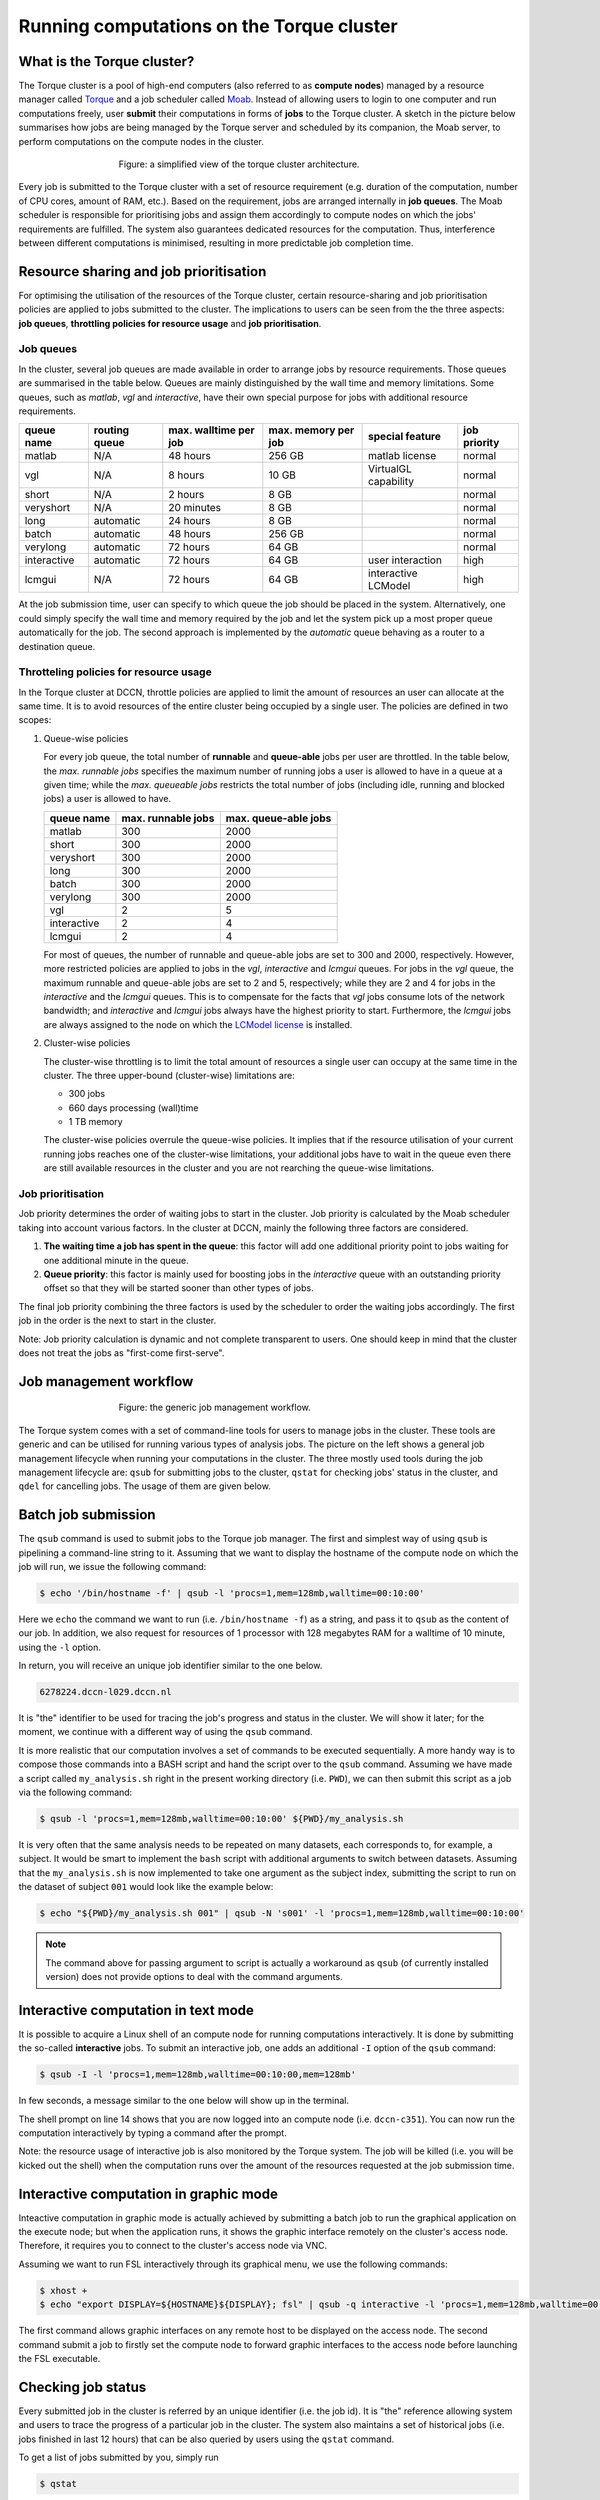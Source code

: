 Running computations on the Torque cluster
******************************************

What is the Torque cluster?
===========================

The Torque cluster is a pool of high-end computers (also referred to as **compute nodes**) managed by a resource manager called `Torque <http://www.adaptivecomputing.com/products/open-source/torque/>`_ and a job scheduler called `Moab <http://www.adaptivecomputing.com/products/hpc-products/moab-hpc-basic-edition/>`_. Instead of allowing users to login to one computer and run computations freely, user **submit** their computations in forms of **jobs** to the Torque cluster.  A sketch in the picture below summarises how jobs are being managed by the Torque server and scheduled by its companion, the Moab server, to perform computations on the compute nodes in the cluster.

.. figure:: figures/torque_moab_arch.png
    :figwidth: 60%
    :align: center

    Figure: a simplified view of the torque cluster architecture.

Every job is submitted to the Torque cluster with a set of resource requirement (e.g. duration of the computation, number of CPU cores, amount of RAM, etc.).  Based on the requirement, jobs are arranged internally in **job queues**. The Moab scheduler is responsible for prioritising jobs and assign them accordingly to compute nodes on which the jobs' requirements are fulfilled. The system also guarantees dedicated resources for the computation. Thus, interference between different computations is minimised, resulting in more predictable job completion time.

Resource sharing and job prioritisation
=======================================

For optimising the utilisation of the resources of the Torque cluster, certain resource-sharing and job prioritisation policies are applied to jobs submitted to the cluster.  The implications to users can be seen from the the three aspects: **job queues**, **throttling policies for resource usage** and **job prioritisation**.

Job queues
----------

In the cluster, several job queues are made available in order to arrange jobs by resource requirements.  Those queues are summarised in the table below. Queues are mainly distinguished by the wall time and memory limitations.  Some queues, such as *matlab*, *vgl* and *interactive*, have their own special purpose for jobs with additional resource requirements.

+------------+---------------+-----------------------+---------------------+----------------------+--------------+
| queue name | routing queue | max. walltime per job | max. memory per job | special feature      | job priority |
+============+===============+=======================+=====================+======================+==============+
| matlab     | N/A           | 48 hours              | 256 GB              | matlab license       | normal       |
+------------+---------------+-----------------------+---------------------+----------------------+--------------+
| vgl        | N/A           |  8 hours              |  10 GB              | VirtualGL capability | normal       |
+------------+---------------+-----------------------+---------------------+----------------------+--------------+
| short      | N/A           |  2 hours              |   8 GB              |                      | normal       |
+------------+---------------+-----------------------+---------------------+----------------------+--------------+
| veryshort  | N/A           | 20 minutes            |   8 GB              |                      | normal       |
+------------+---------------+-----------------------+---------------------+----------------------+--------------+
| long       | automatic     | 24 hours              |   8 GB              |                      | normal       |
+------------+---------------+-----------------------+---------------------+----------------------+--------------+
| batch      | automatic     | 48 hours              | 256 GB              |                      | normal       |
+------------+---------------+-----------------------+---------------------+----------------------+--------------+
| verylong   | automatic     | 72 hours              |  64 GB              |                      | normal       |
+------------+---------------+-----------------------+---------------------+----------------------+--------------+
| interactive| automatic     | 72 hours              |  64 GB              | user interaction     | high         |
+------------+---------------+-----------------------+---------------------+----------------------+--------------+
| lcmgui     | N/A           | 72 hours              |  64 GB              | interactive LCModel  | high         |
+------------+---------------+-----------------------+---------------------+----------------------+--------------+

At the job submission time, user can specify to which queue the job should be placed in the system. Alternatively, one could simply specify the wall time and memory required by the job and let the system pick up a most proper queue automatically for the job.  The second approach is implemented by the *automatic* queue behaving as a router to a destination queue.

Throtteling policies for resource usage
---------------------------------------

In the Torque cluster at DCCN, throttle policies are applied to limit the amount of resources an user can allocate at the same time.  It is to avoid resources of the entire cluster being occupied by a single user.  The policies are defined in two scopes:

#. Queue-wise policies

   For every job queue, the total number of **runnable** and **queue-able** jobs per user are throttled.  In the table below, the *max. runnable jobs* specifies the maximum number of running jobs a user is allowed to have in a queue at a given time; while the *max. queueable jobs* restricts the total number of jobs (including idle, running and blocked jobs) a user is allowed to have.

   +------------+--------------------+----------------------+
   | queue name | max. runnable jobs | max. queue-able jobs |
   +============+====================+======================+
   | matlab     | 300                | 2000                 |
   +------------+--------------------+----------------------+
   | short      | 300                | 2000                 |
   +------------+--------------------+----------------------+
   | veryshort  | 300                | 2000                 |
   +------------+--------------------+----------------------+
   | long       | 300                | 2000                 |
   +------------+--------------------+----------------------+
   | batch      | 300                | 2000                 |
   +------------+--------------------+----------------------+
   | verylong   | 300                | 2000                 |
   +------------+--------------------+----------------------+
   | vgl        |   2                |    5                 |
   +------------+--------------------+----------------------+
   | interactive|   2                |    4                 |
   +------------+--------------------+----------------------+
   | lcmgui     |   2                |    4                 |
   +------------+--------------------+----------------------+

   For most of queues, the number of runnable and queue-able jobs are set to 300 and 2000, respectively. However, more restricted policies are applied to jobs in the *vgl*, *interactive* and *lcmgui* queues. For jobs in the *vgl* queue, the maximum runnable and queue-able jobs are set to 2 and 5, respectively; while they are 2 and 4 for jobs in the *interactive* and the *lcmgui* queues.  This is to compensate for the facts that *vgl* jobs consume lots of the network bandwidth; and *interactive* and *lcmgui* jobs always have the highest priority to start.  Furthermore, the *lcmgui* jobs are always assigned to the node on which the `LCModel license <http://s-provencher.com/lcm-license.shtml>`_ is installed.

#. Cluster-wise policies

   The cluster-wise throttling is to limit the total amount of resources a single user can occupy at the same time in the cluster. The three upper-bound (cluster-wise) limitations are:

   * 300 jobs
   * 660 days processing (wall)time
   * 1 TB memory

   The cluster-wise policies overrule the queue-wise policies. It implies that if the resource utilisation of your current running jobs reaches one of the cluster-wise limitations, your additional jobs have to wait in the queue even there are still available resources in the cluster and you are not rearching the queue-wise limitations.

Job prioritisation
------------------

Job priority determines the order of waiting jobs to start in the cluster. Job priority is calculated by the Moab scheduler taking into account various factors.  In the cluster at DCCN, mainly the following three factors are considered.

#. **The waiting time a job has spent in the queue**: this factor will add one additional priority point to jobs waiting for one additional minute in the queue.

#. **Queue priority**: this factor is mainly used for boosting jobs in the *interactive* queue with an outstanding priority offset so that they will be started sooner than other types of jobs.

The final job priority combining the three factors is used by the scheduler to order the waiting jobs accordingly. The first job in the order is the next to start in the cluster.

Note: Job priority calculation is dynamic and not complete transparent to users.  One should keep in mind that the cluster does not treat the jobs as "first-come first-serve".

Job management workflow
=======================

.. figure:: figures/torque_job_management_workflow.png
    :figwidth: 60%
    :align: center

    Figure: the generic job management workflow.

The Torque system comes with a set of command-line tools for users to manage jobs in the cluster. These tools are generic and can be utilised for running various types of analysis jobs.  The picture on the left shows a general job management lifecycle when running your computations in the cluster. The three mostly used tools during the job management lifecycle are: ``qsub`` for submitting jobs to the cluster, ``qstat`` for checking jobs' status in the cluster, and ``qdel`` for cancelling jobs.  The usage of them are given below.

Batch job submission
====================

The ``qsub`` command is used to submit jobs to the Torque job manager.  The first and simplest way of using ``qsub`` is pipelining a command-line string to it.  Assuming that we want to display the hostname of the compute node on which the job will run, we issue the following command:

.. code-block:: bash

    $ echo '/bin/hostname -f' | qsub -l 'procs=1,mem=128mb,walltime=00:10:00'

Here we ``echo`` the command we want to run (i.e. ``/bin/hostname -f``) as a string, and pass it to ``qsub`` as the content of our job. In addition, we also request for resources of 1 processor with 128 megabytes RAM for a walltime of 10 minute, using the ``-l`` option.

In return, you will receive an unique job identifier similar to the one below.

.. code-block:: bash

    6278224.dccn-l029.dccn.nl

It is "the" identifier to be used for tracing the job's progress and status in the cluster. We will show it later; for the moment, we continue with a different way of using the ``qsub`` command.

It is more realistic that our computation involves a set of commands to be executed sequentially. A more handy way is to compose those commands into a BASH script and hand the script over to the ``qsub`` command. Assuming we have made a script called ``my_analysis.sh`` right in the present working directory (i.e. ``PWD``), we can then submit this script as a job via the following command:

.. code-block:: bash

    $ qsub -l 'procs=1,mem=128mb,walltime=00:10:00' ${PWD}/my_analysis.sh

It is very often that the same analysis needs to be repeated on many datasets, each corresponds to, for example, a subject.  It would be smart to implement the ``bash`` script with additional arguments to switch between datasets.  Assuming that the ``my_analysis.sh`` is now implemented to take one argument as the subject index, submitting the script to run on the dataset of subject ``001`` would look like the example below:

.. code-block:: bash

    $ echo "${PWD}/my_analysis.sh 001" | qsub -N 's001' -l 'procs=1,mem=128mb,walltime=00:10:00'

.. note::
    The command above for passing argument to script is actually a workaround as ``qsub`` (of currently installed version) does not provide options to deal with the command arguments.

Interactive computation in text mode
====================================

It is possible to acquire a Linux shell of an compute node for running computations interactively.  It is done by submitting the so-called **interactive** jobs.  To submit an interactive job, one adds an additional ``-I`` option of the ``qsub`` command:

.. code-block:: bash

    $ qsub -I -l 'procs=1,mem=128mb,walltime=00:10:00,mem=128mb'

In few seconds, a message similar to the one below will show up in the terminal.

.. code-block:: bash
    :linenos:
    :emphasize-lines: 14

    qsub: waiting for job 6318221.dccn-l029.dccn.nl to start
    qsub: job 6318221.dccn-l029.dccn.nl ready

    ----------------------------------------
    Begin PBS Prologue Tue Aug  5 13:31:05 CEST 2014 1407238265
    Job ID:		   6318221.dccn-l029.dccn.nl
    Username:	   honlee
    Group:		   tg
    Asked resources:   mem=128mb,procs=1,walltime=00:10:00
    Queue:		   interactive
    Nodes:		   dccn-c351
    End PBS Prologue Tue Aug  5 13:31:05 CEST 2014 1407238265
    ----------------------------------------
    honlee@dccn-c351:~

The shell prompt on line 14 shows that you are now logged into an compute node (i.e. ``dccn-c351``).  You can now run the computation interactively by typing a command after the prompt.

Note: the resource usage of interactive job is also monitored by the Torque system. The job will be killed (i.e. you will be kicked out the shell) when the computation runs over the amount of the resources requested at the job submission time.

Interactive computation in graphic mode
=======================================

Inteactive computation in graphic mode is actually achieved by submitting a batch job to run the graphical application on the execute node; but when the application runs, it shows the graphic interface remotely on the cluster's access node.  Therefore, it requires you to connect to the cluster's access node via VNC.

Assuming we want to run FSL interactively through its graphical menu, we use the following commands:

.. code-block:: bash

    $ xhost +
    $ echo "export DISPLAY=${HOSTNAME}${DISPLAY}; fsl" | qsub -q interactive -l 'procs=1,mem=128mb,walltime=00:10:00'

The first command allows graphic interfaces on any remote host to be displayed on the access node.  The second command submit a job to firstly set the compute node to forward graphic interfaces to the access node before launching the FSL executable.

Checking job status
===================

Every submitted job in the cluster is referred by an unique identifier (i.e. the job id).  It is "the" reference allowing system and users to trace the progress of a particular job in the cluster.  The system also maintains a set of historical jobs (i.e. jobs finished in last 12 hours) that can be also queried by users using the ``qstat`` command.

To get a list of jobs submitted by you, simply run

.. code-block:: bash

    $ qstat

If you have jobs in the system, you will get a table similar to the one below:

.. code-block:: bash

    job id                    Name             User            Time Use S Queue
    ------------------------- ---------------- --------------- -------- - -----
    6318626.dccn-l029          matlab           honlee          00:00:00 C matlab
    6318627.dccn-l029          matlab           honlee          00:00:00 C matlab
    6318630.dccn-l029          STDIN            honlee          00:00:01 C matlab
    6318631.dccn-l029          STDIN            honlee          00:00:01 C interactive

In the able, the colume **Time Use** indicates the CPU time utilisation of the job, while the job status is presented in the column **S** with a flag of a capital letter. Possible job-status flags are summarised below:

* **H**: job is held (by the system or the user)
* **Q**: job is queued and eligible to run
* **R**: job is running
* **E**: job is exiting after having run
* **C**: job is completed after having run

.. tip::
    There are many options supported by ``qstat``.  For example, one can use ``-i`` to list only jobs waiting in the queue.  More options can be found via the online document using ``man qstat``.

Cancelling jobs
===============

Cancelling jobs in the cluster is done with the ``qdel`` command.  For example, to cancel a job with id ``6318635``, one does

.. code-block:: bash

    $ qdel 6318635

.. note::
    You cannot cancel jobs in status exiting (**E**) or completed (**C**).

Output streams of the job
=========================

On the compute node, the job itself is executed as a process in the system.  The default ``STDOUT`` and ``STDERR`` streams of the process are redirected to files named as ``<job_name>.o<job_id_digits>`` and ``<job_name>.e<job_id_digits>``, respectively.  After the job reachers the complete state, these two files will be produced on the file system.

.. tip::
    The ``STDOUT`` and ``STDERR`` files produced by job usually provide useful information for debugging issues with the job.  Always check them first when your job is failed or terminated unexpectedly.

Estimating resource requirement
===============================

As we have mentioned, every job has attributes specifying the required resources for its computation. Based on those attributes, the job scheduler allocates resources for jobs. The more precise these requirement attributes are given, the more efficient the resources are used. Therefore, we encourage all users to estimate the resource requirements before submitting massive jobs to the cluster.

The **walltime** and **memory** requirements are the most essential ones amongst others. Hereafter are three different ways to make estimations of those two requirements.

.. note::
    Computing resources in the cluster are reserved for jobs in terms of size (e.g. amount of requested memory and CPU cores) and duration (e.g. the requested walltime). Under-estimating the requirement causes job to be killed before completion and thus the resources have been consumed by the job were wasted; while over-estimating blocks resources from being used efficiently.

#. Consult your colleages

   If your analysis tool (or script) is commonly used in your research field, consulting with your colleagues might be just an efficient way to get a general idea about the resource requirement of the tool.

#. Monitor the resource consumption (with an interactive test job)

   A good way of estimating the wall time and memory requirement is through monitoring the usage of them at run time. This approach is only feasible if you run the job interactively through a graphical interface. Nevertheless, it's encouraged to test your data analysis computation interactively once before submitting it to the cluster with a large amount of batch jobs. Through the interactive test, one could easily debug issues and measure the resource usage.

   Upon the start of an interactive job, a resource comsumption monitor is shown on the top-right corner of your VNC desktop.  An example is shown in the following screenshot:

   .. figure:: figures/torque_interactive_jobinfo.png
      :figwidth: 90%
      :align: center

   The resource monitor consists of three bars.  From top to bottom, they are:

   * Elapsed walltime: the bar indicates the elasped walltime consumed by the job.  It also shows the remaining walltime.  The walltime is adjusted accordingly to the CPU speed.
   * Memory usage: the bar indicates the current memory usage of the job.
   * Max memory usage: the bar indicates the peak memory usage of the job.

#. Use the job's epilogue message (a trial-and-error approach)

   The wall time and memory requirements can also be determined with a trial procedure in which the user submits a test job to the cluster with a rough requirement.  If the rough requirement is not sufficient to allow the job to finish, the job will get killed with an e-mail notification.  In the job's ``STDOUT`` file (i.e. ``<job_name>.o<job_id_digits>``), you will see an **Epilogue** message stating the amount of resources being used by the job.  In the snippet below, this is shown on line 9.

   .. code-block:: bash
      :linenos:
      :emphasize-lines: 9

      ----------------------------------------
      Begin PBS Epilogue Tue Aug 12 13:32:59 CEST 2014 1407843179
      Job ID:            6365357.dccn-l029.dccn.nl
      Username:          honlee
      Group:             tg
      Job Name:          STDIN
      Session:           11639
      Asked resources:   mem=2gb,walltime=01:00:00
      Used resources:    cput=00:00:21,mem=441332kb,vmem=3700208kb,walltime=00:14:06
      Queue:             interactive
      Nodes:             dccn-c351
      End PBS Epilogue Tue Aug 12 13:32:59 CEST 2014 1407843179
      ----------------------------------------

   Adjust the rough requirement gradually based on the usage information and resubmit the test job with the new requirement.  In few iterations, you will be able to determine the actual usage of your analysis job.  A rule of thumb for specifying the resource requirement for the production jobs is to add on top of the actual usage a 10~20% buffer as a safety margin.

Cluster tools
=============

A set of auxiliary scripts is developed to ease the job management works on the cluster.  Those tools are listed below with brief description about their functionalities.  To use them, simply type the command in the terminal.  You could try to apply the ``-h`` or ``--help`` option to check if there are more options available.

============================  ========
command                       function
============================  ========
:code:`checkjob`              shows job status from the scheduler's perspective. It is useful for knowing why a job is not started.
:code:`pbsnode`               lists the compute nodes in the cluster. It is one of the Torque client tools.
:code:`cluster-qstat`         lists recently submitted jobs from all system users.
:code:`cluster-info`          lists system utilisation metrics of the access nodes and the mentat compute nodes.
:code:`cluster-status`        lists system utilisation metrics of the exectue hosts in the Torque cluster.
:code:`cluster-torqueconfig`  displays the cluster's settings.
:code:`cluster-meminfo`       monitors the amount of memory has been consumed by the job.
:code:`cluster-walltimeinfo`  monitors the remaining walltime the job can still run.
:code:`cluster-yadjobinfo`    graphical monitor of resource utilisation for interactive job.
:code:`cluster-matlab`        displays the matlab license useage.
:code:`cluster-vncserver`     lists all VNC servers running on the access nodes and the mentat compute nodes.
============================  ========
